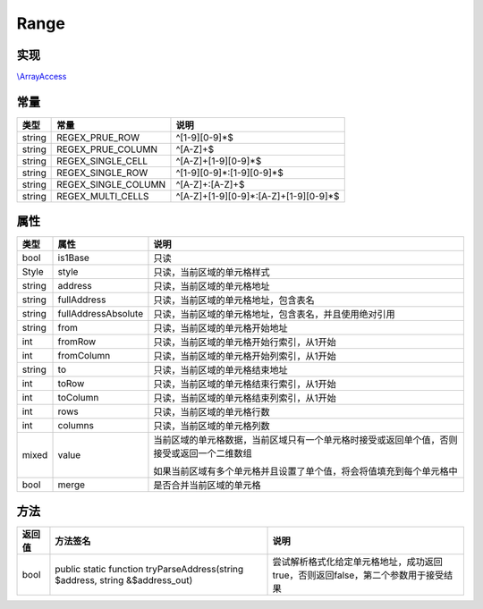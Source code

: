 *****
Range
*****

.. raw:: html

    <style>table p{margin-bottom:0!important}</style>

.. _implements:

实现
----

`\\ArrayAccess <http://php.net/manual/zh/class.arrayaccess.php>`_

.. _constants:

常量
----

+--------+---------------------+---------------------------------------+
| 类型   | 常量                | 说明                                  |
+========+=====================+=======================================+
| string | REGEX_PRUE_ROW      | ^[1-9][0-9]*$                         |
+--------+---------------------+---------------------------------------+
| string | REGEX_PRUE_COLUMN   | ^[A-Z]+$                              |
+--------+---------------------+---------------------------------------+
| string | REGEX_SINGLE_CELL   | ^[A-Z]+[1-9][0-9]*$                   |
+--------+---------------------+---------------------------------------+
| string | REGEX_SINGLE_ROW    | ^[1-9][0-9]*:[1-9][0-9]*$             |
+--------+---------------------+---------------------------------------+
| string | REGEX_SINGLE_COLUMN | ^[A-Z]+:[A-Z]+$                       |
+--------+---------------------+---------------------------------------+
| string | REGEX_MULTI_CELLS   | ^[A-Z]+[1-9][0-9]*:[A-Z]+[1-9][0-9]*$ |
+--------+---------------------+---------------------------------------+

.. _properties:

属性
----

+--------+---------------------+--------------------------------------------------------------------------------------------+
| 类型   | 属性                | 说明                                                                                       |
+========+=====================+============================================================================================+
| bool   | is1Base             | 只读                                                                                       |
+--------+---------------------+--------------------------------------------------------------------------------------------+
| Style  | style               | 只读，当前区域的单元格样式                                                                 |
+--------+---------------------+--------------------------------------------------------------------------------------------+
| string | address             | 只读，当前区域的单元格地址                                                                 |
+--------+---------------------+--------------------------------------------------------------------------------------------+
| string | fullAddress         | 只读，当前区域的单元格地址，包含表名                                                       |
+--------+---------------------+--------------------------------------------------------------------------------------------+
| string | fullAddressAbsolute | 只读，当前区域的单元格地址，包含表名，并且使用绝对引用                                     |
+--------+---------------------+--------------------------------------------------------------------------------------------+
| string | from                | 只读，当前区域的单元格开始地址                                                             |
+--------+---------------------+--------------------------------------------------------------------------------------------+
| int    | fromRow             | 只读，当前区域的单元格开始行索引，从1开始                                                  |
+--------+---------------------+--------------------------------------------------------------------------------------------+
| int    | fromColumn          | 只读，当前区域的单元格开始列索引，从1开始                                                  |
+--------+---------------------+--------------------------------------------------------------------------------------------+
| string | to                  | 只读，当前区域的单元格结束地址                                                             |
+--------+---------------------+--------------------------------------------------------------------------------------------+
| int    | toRow               | 只读，当前区域的单元格结束行索引，从1开始                                                  |
+--------+---------------------+--------------------------------------------------------------------------------------------+
| int    | toColumn            | 只读，当前区域的单元格结束列索引，从1开始                                                  |
+--------+---------------------+--------------------------------------------------------------------------------------------+
| int    | rows                | 只读，当前区域的单元格行数                                                                 |
+--------+---------------------+--------------------------------------------------------------------------------------------+
| int    | columns             | 只读，当前区域的单元格列数                                                                 |
+--------+---------------------+--------------------------------------------------------------------------------------------+
| mixed  | value               | 当前区域的单元格数据，当前区域只有一个单元格时接受或返回单个值，否则接受或返回一个二维数组 |
|        +                     +                                                                                            +
|        |                     | 如果当前区域有多个单元格并且设置了单个值，将会将值填充到每个单元格中                       |
+--------+---------------------+--------------------------------------------------------------------------------------------+
| bool   | merge               | 是否合并当前区域的单元格                                                                   |
+--------+---------------------+--------------------------------------------------------------------------------------------+

.. _methods:

方法
----

+--------+-------------------------------------------------------------------------------+-----------------------------------------------------------------------------------+
| 返回值 | 方法签名                                                                      | 说明                                                                              |
+========+===============================================================================+===================================================================================+
| bool   | public static function tryParseAddress(string $address, string &$address_out) | 尝试解析格式化给定单元格地址，成功返回true，否则返回false，第二个参数用于接受结果 |
+--------+-------------------------------------------------------------------------------+-----------------------------------------------------------------------------------+

